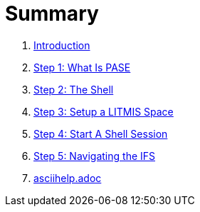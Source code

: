 = Summary

. link:README.adoc[Introduction]
. link:step-2-what-is-pase.adoc[Step 1: What Is PASE]
. link:step-2-the-shell.adoc[Step 2: The Shell]
. link:step1adoc.adoc[Step 3: Setup a LITMIS Space]
. link:step-4-start-a-shell-session.adoc[Step 4: Start A Shell Session]
. link:step-5-navigating-the-ifs.adoc[Step 5: Navigating the IFS]
. link:asciihelpadoc.adoc[asciihelp.adoc]

